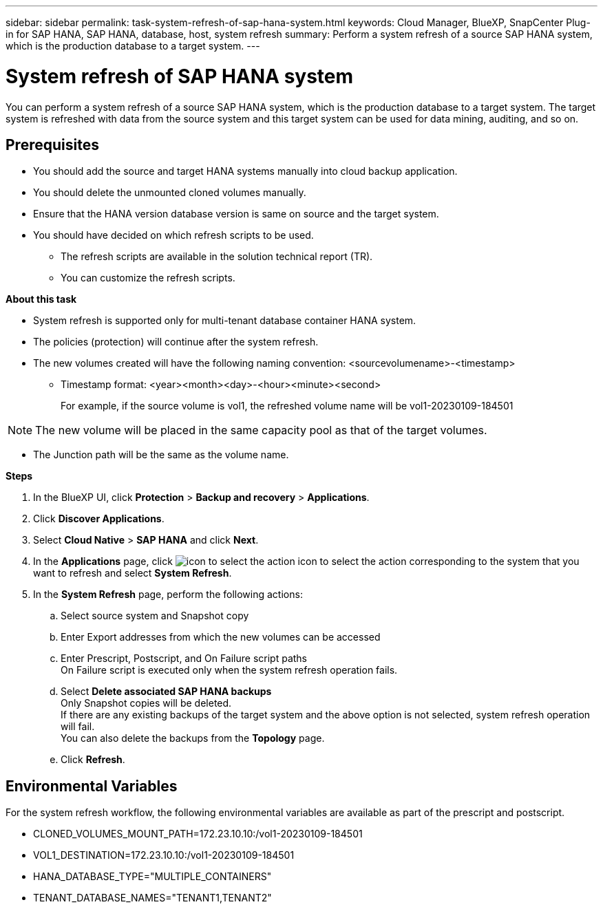 ---
sidebar: sidebar
permalink: task-system-refresh-of-sap-hana-system.html
keywords: Cloud Manager, BlueXP, SnapCenter Plug-in for SAP HANA, SAP HANA, database, host, system refresh
summary:  Perform a system refresh of a source SAP HANA system, which is the production database to a target system.
---

= System refresh of SAP HANA system 
:hardbreaks:
:nofooter:
:icons: font
:linkattrs:
:imagesdir: ./media/

[.lead]
You can perform a system refresh of a source SAP HANA system, which is the production database to a target system.  The target system is refreshed with data from the source system and this target system can be used for data mining, auditing, and so on.  

== Prerequisites

* You should add the source and target HANA systems manually into cloud backup application.
* You should delete the unmounted cloned volumes manually.
* Ensure that the HANA version database version is same on source and the target system.
* You should have decided on which refresh scripts to be used.
** The refresh scripts are available in the solution technical report (TR).
** You can customize the refresh scripts.

*About this task*

* System refresh is supported only for multi-tenant database container HANA system.
* The policies (protection) will continue after the system refresh. 
* The new volumes created will have the following naming convention: <sourcevolumename>-<timestamp>
** Timestamp format: <year><month><day>-<hour><minute><second>
+
For example, if the source volume is vol1, the refreshed volume name will be vol1-20230109-184501

NOTE: The new volume will be placed in the same capacity pool as that of the target volumes.

* The Junction path will be the same as the volume name.

*Steps*

. In the BlueXP UI, click *Protection* > *Backup and recovery* > *Applications*.
. Click *Discover Applications*.
. Select *Cloud Native* > *SAP HANA* and click *Next*.
. In the *Applications* page, click image:icon-action.png[icon to select the action] icon to select the action corresponding to the system that you want to refresh and select *System Refresh*.
. In the *System Refresh* page, perform the following actions:
.. Select source system and Snapshot copy
.. Enter Export addresses from which the new volumes can be accessed
.. Enter Prescript, Postscript, and On Failure script paths
On Failure script is executed only when the system refresh operation fails.
.. Select *Delete associated SAP HANA backups*
Only Snapshot copies will be deleted.
If there are any existing backups of the target system and the above option is not selected, system refresh operation will fail.
You can also delete the backups from the *Topology* page.
.. Click *Refresh*.

== Environmental Variables

For the system refresh workflow, the following environmental variables are available as part of the prescript and postscript.

* CLONED_VOLUMES_MOUNT_PATH=172.23.10.10:/vol1-20230109-184501
* VOL1_DESTINATION=172.23.10.10:/vol1-20230109-184501
* HANA_DATABASE_TYPE="MULTIPLE_CONTAINERS"
* TENANT_DATABASE_NAMES="TENANT1,TENANT2"

